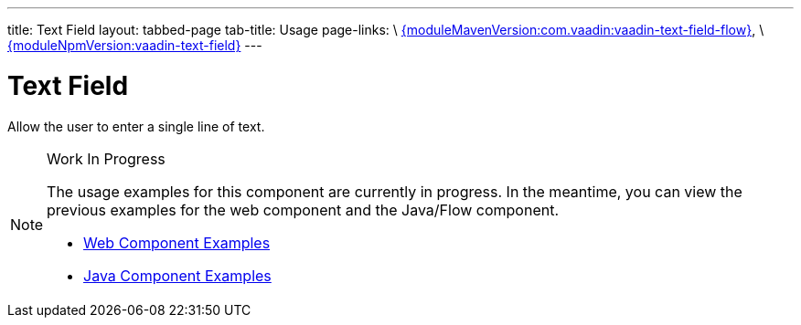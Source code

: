 ---
title: Text Field
layout: tabbed-page
tab-title: Usage
page-links: \
https://github.com/vaadin/vaadin-text-field-flow/releases/tag/{moduleMavenVersion:com.vaadin:vaadin-text-field-flow}[{moduleMavenVersion:com.vaadin:vaadin-text-field-flow}], \
https://github.com/vaadin/vaadin-text-field/releases/tag/v{moduleNpmVersion:vaadin-text-field}[{moduleNpmVersion:vaadin-text-field}]
---

= Text Field

// tag::description[]
Allow the user to enter a single line of text.
// end::description[]

.Work In Progress
[NOTE]
====
The usage examples for this component are currently in progress. In the meantime, you can view the previous examples for the web component and the Java/Flow component.

[.buttons]
- https://vaadin.com/components/vaadin-text-field/html-examples[Web Component Examples]
- https://vaadin.com/components/vaadin-text-field/java-examples/text-field[Java Component Examples]
====
